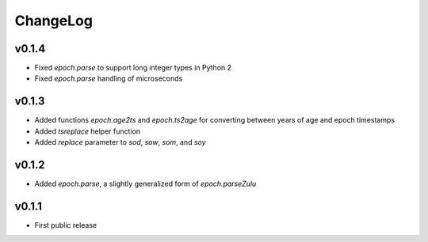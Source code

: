 =========
ChangeLog
=========


v0.1.4
======

* Fixed `epoch.parse` to support long integer types in Python 2
* Fixed `epoch.parse` handling of microseconds


v0.1.3
======

* Added functions `epoch.age2ts` and `epoch.ts2age` for converting
  between years of age and epoch timestamps
* Added `tsreplace` helper function
* Added `replace` parameter to `sod`, `sow`, `som`, and `soy`


v0.1.2
======

* Added `epoch.parse`, a slightly generalized form of
  `epoch.parseZulu`


v0.1.1
======

* First public release
